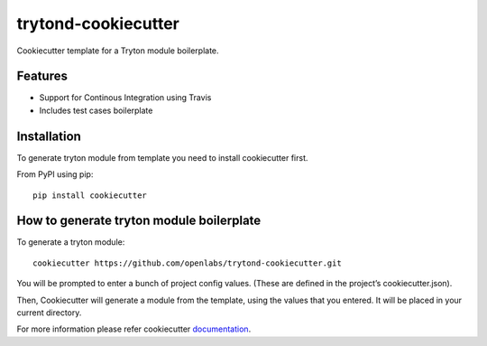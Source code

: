 trytond-cookiecutter
====================

Cookiecutter template for a Tryton module boilerplate.

Features
--------

* Support for Continous Integration using Travis
* Includes test cases boilerplate


Installation
-------------

To generate tryton module from template you need to install cookiecutter first.

From PyPI using pip::

    pip install cookiecutter


How to generate tryton module boilerplate
------------------------------------------

To generate a tryton module::

    cookiecutter https://github.com/openlabs/trytond-cookiecutter.git

You will be prompted to enter a bunch of project config values. (These are defined in the project’s cookiecutter.json).

Then, Cookiecutter will generate a module from the template, using the values that you entered. It will be placed in your current directory.

For more information please refer cookiecutter `documentation <http://cookiecutter.readthedocs.org/en/latest/usage.html>`_.
